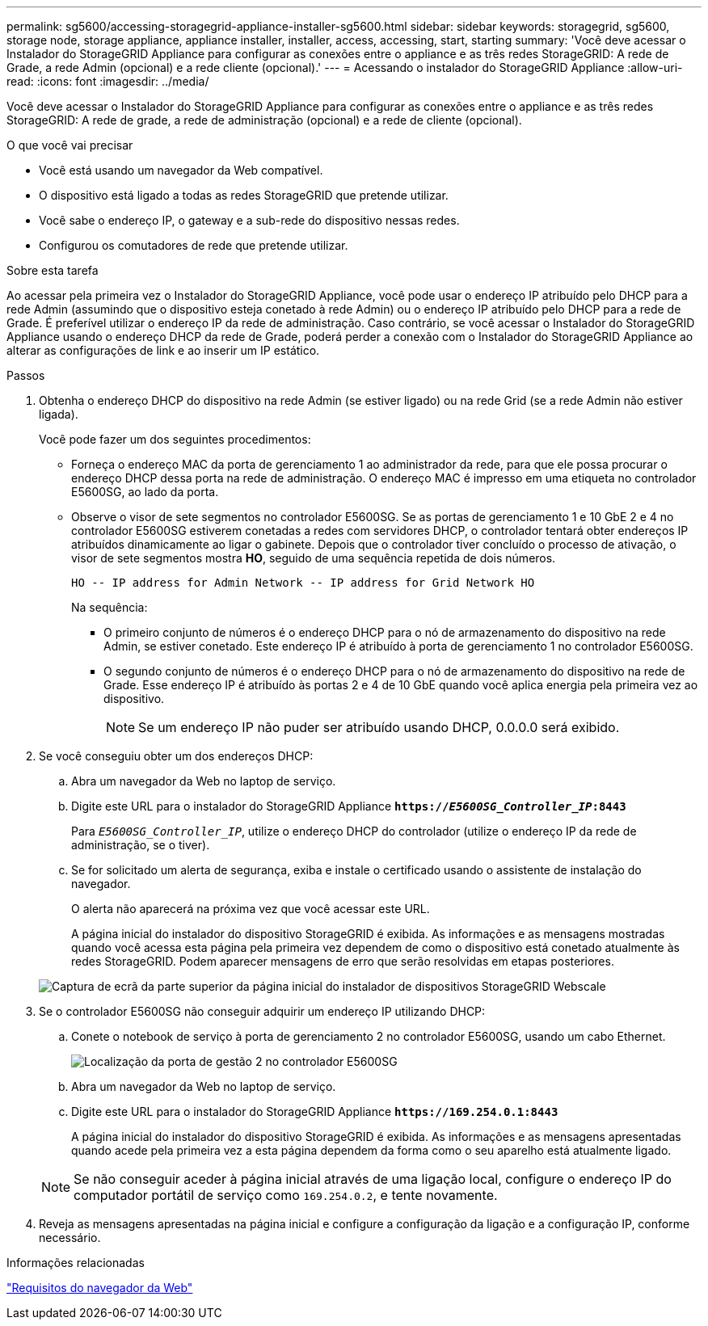 ---
permalink: sg5600/accessing-storagegrid-appliance-installer-sg5600.html 
sidebar: sidebar 
keywords: storagegrid, sg5600, storage node, storage appliance, appliance installer, installer, access, accessing, start, starting 
summary: 'Você deve acessar o Instalador do StorageGRID Appliance para configurar as conexões entre o appliance e as três redes StorageGRID: A rede de Grade, a rede Admin (opcional) e a rede cliente (opcional).' 
---
= Acessando o instalador do StorageGRID Appliance
:allow-uri-read: 
:icons: font
:imagesdir: ../media/


[role="lead"]
Você deve acessar o Instalador do StorageGRID Appliance para configurar as conexões entre o appliance e as três redes StorageGRID: A rede de grade, a rede de administração (opcional) e a rede de cliente (opcional).

.O que você vai precisar
* Você está usando um navegador da Web compatível.
* O dispositivo está ligado a todas as redes StorageGRID que pretende utilizar.
* Você sabe o endereço IP, o gateway e a sub-rede do dispositivo nessas redes.
* Configurou os comutadores de rede que pretende utilizar.


.Sobre esta tarefa
Ao acessar pela primeira vez o Instalador do StorageGRID Appliance, você pode usar o endereço IP atribuído pelo DHCP para a rede Admin (assumindo que o dispositivo esteja conetado à rede Admin) ou o endereço IP atribuído pelo DHCP para a rede de Grade. É preferível utilizar o endereço IP da rede de administração. Caso contrário, se você acessar o Instalador do StorageGRID Appliance usando o endereço DHCP da rede de Grade, poderá perder a conexão com o Instalador do StorageGRID Appliance ao alterar as configurações de link e ao inserir um IP estático.

.Passos
. Obtenha o endereço DHCP do dispositivo na rede Admin (se estiver ligado) ou na rede Grid (se a rede Admin não estiver ligada).
+
Você pode fazer um dos seguintes procedimentos:

+
** Forneça o endereço MAC da porta de gerenciamento 1 ao administrador da rede, para que ele possa procurar o endereço DHCP dessa porta na rede de administração. O endereço MAC é impresso em uma etiqueta no controlador E5600SG, ao lado da porta.
** Observe o visor de sete segmentos no controlador E5600SG. Se as portas de gerenciamento 1 e 10 GbE 2 e 4 no controlador E5600SG estiverem conetadas a redes com servidores DHCP, o controlador tentará obter endereços IP atribuídos dinamicamente ao ligar o gabinete. Depois que o controlador tiver concluído o processo de ativação, o visor de sete segmentos mostra *HO*, seguido de uma sequência repetida de dois números.
+
[listing]
----
HO -- IP address for Admin Network -- IP address for Grid Network HO
----
+
Na sequência:

+
*** O primeiro conjunto de números é o endereço DHCP para o nó de armazenamento do dispositivo na rede Admin, se estiver conetado. Este endereço IP é atribuído à porta de gerenciamento 1 no controlador E5600SG.
*** O segundo conjunto de números é o endereço DHCP para o nó de armazenamento do dispositivo na rede de Grade. Esse endereço IP é atribuído às portas 2 e 4 de 10 GbE quando você aplica energia pela primeira vez ao dispositivo.
+

NOTE: Se um endereço IP não puder ser atribuído usando DHCP, 0.0.0.0 será exibido.





. Se você conseguiu obter um dos endereços DHCP:
+
.. Abra um navegador da Web no laptop de serviço.
.. Digite este URL para o instalador do StorageGRID Appliance
`*https://_E5600SG_Controller_IP_:8443*`
+
Para `_E5600SG_Controller_IP_`, utilize o endereço DHCP do controlador (utilize o endereço IP da rede de administração, se o tiver).

.. Se for solicitado um alerta de segurança, exiba e instale o certificado usando o assistente de instalação do navegador.
+
O alerta não aparecerá na próxima vez que você acessar este URL.

+
A página inicial do instalador do dispositivo StorageGRID é exibida. As informações e as mensagens mostradas quando você acessa esta página pela primeira vez dependem de como o dispositivo está conetado atualmente às redes StorageGRID. Podem aparecer mensagens de erro que serão resolvidas em etapas posteriores.

+
image::../media/appliance_installer_home_5700_5600.png[Captura de ecrã da parte superior da página inicial do instalador de dispositivos StorageGRID Webscale]



. Se o controlador E5600SG não conseguir adquirir um endereço IP utilizando DHCP:
+
.. Conete o notebook de serviço à porta de gerenciamento 2 no controlador E5600SG, usando um cabo Ethernet.
+
image::../media/e5600sg_mgmt_port_2.gif[Localização da porta de gestão 2 no controlador E5600SG]

.. Abra um navegador da Web no laptop de serviço.
.. Digite este URL para o instalador do StorageGRID Appliance
`*\https://169.254.0.1:8443*`
+
A página inicial do instalador do dispositivo StorageGRID é exibida. As informações e as mensagens apresentadas quando acede pela primeira vez a esta página dependem da forma como o seu aparelho está atualmente ligado.

+

NOTE: Se não conseguir aceder à página inicial através de uma ligação local, configure o endereço IP do computador portátil de serviço como `169.254.0.2`, e tente novamente.



. Reveja as mensagens apresentadas na página inicial e configure a configuração da ligação e a configuração IP, conforme necessário.


.Informações relacionadas
link:web-browser-requirements.html["Requisitos do navegador da Web"]
